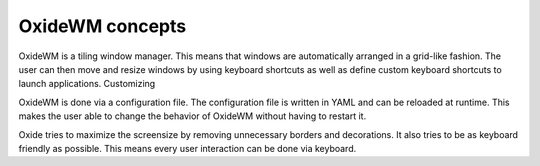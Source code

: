 .. _intro_concepts:

================
OxideWM concepts
================

OxideWM is a tiling window manager. This means that windows are automatically arranged in a grid-like fashion. The user can then move and resize windows by using keyboard shortcuts as well as define custom keyboard shortcuts to launch applications.
Customizing

OxideWM is done via a configuration file. The configuration file is written in YAML and can be reloaded at runtime. This makes the user able to change the behavior of OxideWM without having to restart it.

Oxide tries to maximize the screensize by removing unnecessary borders and decorations. It also tries to be as keyboard friendly as possible. This means every user interaction can be done via keyboard.

